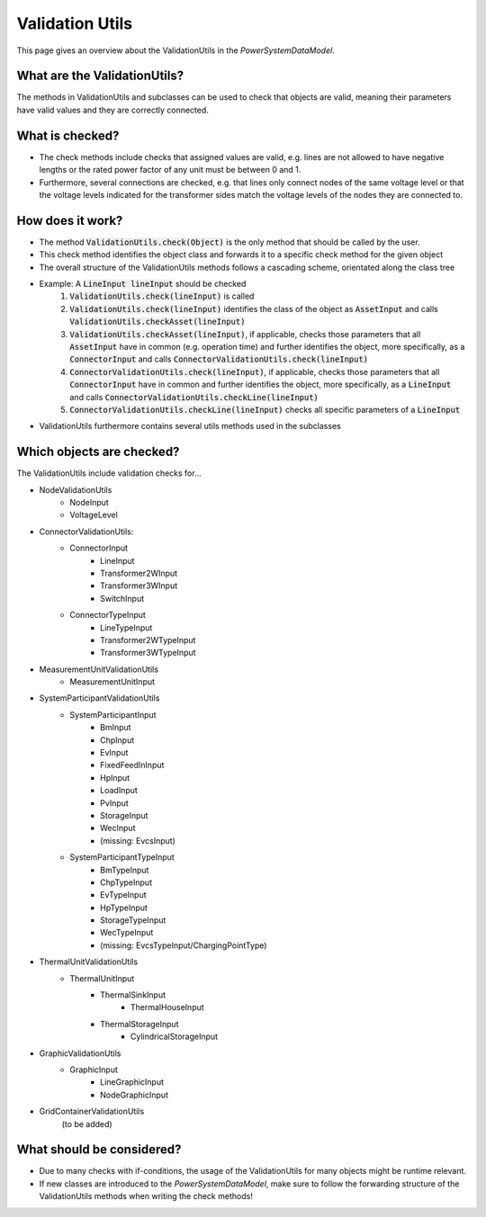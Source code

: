 ################
Validation Utils
################
This page gives an overview about the ValidationUtils in the *PowerSystemDataModel*.

What are the ValidationUtils?
^^^^^^^^^^^^^^^^^^^^^^^^^^^^^
The methods in ValidationUtils and subclasses can be used to check that objects are valid, meaning their parameters have valid values and they are correctly connected.

What is checked?
^^^^^^^^^^^^^^^^
- The check methods include checks that assigned values are valid, e.g. lines are not allowed to have negative lengths or the rated power factor of any unit must be between 0 and 1.
- Furthermore, several connections are checked, e.g. that lines only connect nodes of the same voltage level or that the voltage levels indicated for the transformer sides match the voltage levels of the nodes they are connected to.

How does it work?
^^^^^^^^^^^^^^^^^
- The method :code:`ValidationUtils.check(Object)` is the only method that should be called by the user.
- This check method identifies the object class and forwards it to a specific check method for the given object
- The overall structure of the ValidationUtils methods follows a cascading scheme, orientated along the class tree
- Example: A :code:`LineInput lineInput` should be checked
    1. :code:`ValidationUtils.check(lineInput)` is called
    2. :code:`ValidationUtils.check(lineInput)` identifies the class of the object as :code:`AssetInput` and calls :code:`ValidationUtils.checkAsset(lineInput)`
    3. :code:`ValidationUtils.checkAsset(lineInput)`, if applicable, checks those parameters that all :code:`AssetInput` have in common (e.g. operation time) and further identifies the object, more specifically, as a :code:`ConnectorInput` and calls :code:`ConnectorValidationUtils.check(lineInput)`
    4. :code:`ConnectorValidationUtils.check(lineInput)`, if applicable, checks those parameters that all :code:`ConnectorInput` have in common and further identifies the object, more specifically, as a :code:`LineInput` and calls :code:`ConnectorValidationUtils.checkLine(lineInput)`
    5. :code:`ConnectorValidationUtils.checkLine(lineInput)` checks all specific parameters of a :code:`LineInput`
- ValidationUtils furthermore contains several utils methods used in the subclasses

Which objects are checked?
^^^^^^^^^^^^^^^^^^^^^^^^^^
The ValidationUtils include validation checks for...

- NodeValidationUtils
    - NodeInput
    - VoltageLevel
- ConnectorValidationUtils:
    - ConnectorInput
        - LineInput
        - Transformer2WInput
        - Transformer3WInput
        - SwitchInput
    - ConnectorTypeInput
        - LineTypeInput
        - Transformer2WTypeInput
        - Transformer3WTypeInput
- MeasurementUnitValidationUtils
    - MeasurementUnitInput
- SystemParticipantValidationUtils
    - SystemParticipantInput
        - BmInput
        - ChpInput
        - EvInput
        - FixedFeedInInput
        - HpInput
        - LoadInput
        - PvInput
        - StorageInput
        - WecInput
        - (missing: EvcsInput)
    - SystemParticipantTypeInput
        - BmTypeInput
        - ChpTypeInput
        - EvTypeInput
        - HpTypeInput
        - StorageTypeInput
        - WecTypeInput
        - (missing: EvcsTypeInput/ChargingPointType)
- ThermalUnitValidationUtils
    - ThermalUnitInput
        - ThermalSinkInput
            - ThermalHouseInput
        - ThermalStorageInput
            - CylindricalStorageInput
- GraphicValidationUtils
    - GraphicInput
        - LineGraphicInput
        - NodeGraphicInput
- GridContainerValidationUtils
    (to be added)

What should be considered?
^^^^^^^^^^^^^^^^^^^^^^^^^^
- Due to many checks with if-conditions, the usage of the ValidationUtils for many objects might be runtime relevant.
- If new classes are introduced to the *PowerSystemDataModel*, make sure to follow the forwarding structure of the ValidationUtils methods when writing the check methods!
